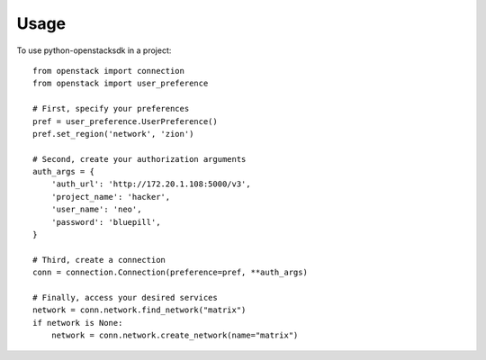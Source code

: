 =====
Usage
=====

To use python-openstacksdk in a project::

    from openstack import connection
    from openstack import user_preference

    # First, specify your preferences
    pref = user_preference.UserPreference()
    pref.set_region('network', 'zion')

    # Second, create your authorization arguments
    auth_args = {
        'auth_url': 'http://172.20.1.108:5000/v3',
        'project_name': 'hacker',
        'user_name': 'neo',
        'password': 'bluepill',
    }

    # Third, create a connection
    conn = connection.Connection(preference=pref, **auth_args)

    # Finally, access your desired services
    network = conn.network.find_network("matrix")
    if network is None:
        network = conn.network.create_network(name="matrix")
